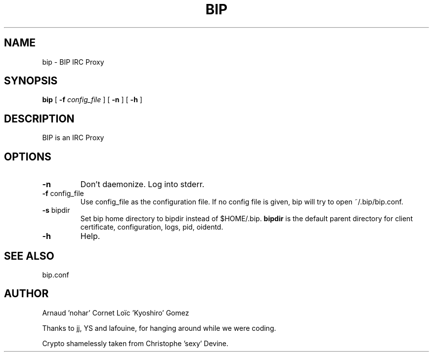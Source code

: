.TH BIP 1 "10 October 2005"

.SH NAME

bip \- BIP IRC Proxy

.SH SYNOPSIS

\fBbip\fP [ \fB-f\fP \fIconfig_file\fP ] [ \fB-n\fP ] [ \fB-h\fP ] 

.SH DESCRIPTION

BIP is an IRC Proxy

.SH OPTIONS

.TP
\fB-n\fP
Don't daemonize. Log into stderr.

.TP
\fB-f\fP config_file
Use config_file as the configuration file. 
If no config file is given, bip will try to open ~/.bip/bip.conf.

.TP
\fB-s\fP bipdir
Set bip home directory to bipdir instead of $HOME/.bip. \fBbipdir\fP is
the default parent directory for client certificate, configuration, logs, pid,
oidentd.

.TP
\fB-h\fP
Help.

.SH SEE ALSO

bip.conf

.SH AUTHOR

Arnaud 'nohar' Cornet
Loïc 'Kyoshiro' Gomez

Thanks to jj, YS and lafouine, for hanging around while we were coding.

Crypto shamelessly taken from Christophe 'sexy' Devine.

